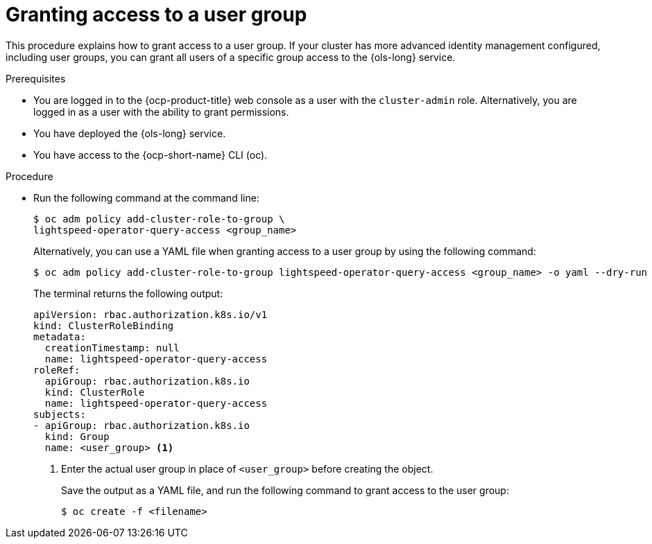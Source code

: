 // This module is used in the following assemblies:
// configure/ols-configuring-openshift-lightspeed.adoc

:_mod-docs-content-type: CONCEPT
[id="ols-agranting-access-to-user-group_{context}"]
= Granting access to a user group

This procedure explains how to grant access to a user group. If your cluster has more advanced identity management configured, including user groups, you can grant all users of a specific group access to the {ols-long} service. 

.Prerequisites

* You are logged in to the {ocp-product-title} web console as a user with the `cluster-admin` role. Alternatively, you are logged in as a user with the ability to grant permissions.

* You have deployed the {ols-long} service.

* You have access to the {ocp-short-name} CLI (oc).

.Procedure

* Run the following command at the command line:
+
[source,terminal]
----
$ oc adm policy add-cluster-role-to-group \
lightspeed-operator-query-access <group_name>
----
+
Alternatively, you can use a YAML file when granting access to a user group by using the following command:
+
[source,terminal]
----
$ oc adm policy add-cluster-role-to-group lightspeed-operator-query-access <group_name> -o yaml --dry-run
----
+
The terminal returns the following output:
+
[source,yaml,subs="attributes,verbatim"]
----
apiVersion: rbac.authorization.k8s.io/v1
kind: ClusterRoleBinding
metadata:
  creationTimestamp: null
  name: lightspeed-operator-query-access
roleRef:
  apiGroup: rbac.authorization.k8s.io
  kind: ClusterRole
  name: lightspeed-operator-query-access
subjects:
- apiGroup: rbac.authorization.k8s.io
  kind: Group
  name: <user_group> <1>
----
<1> Enter the actual user group in place of `<user_group>` before creating the object.
+
Save the output as a YAML file, and run the following command to grant access to the user group:
+
[source,terminal]
----
$ oc create -f <filename>
----